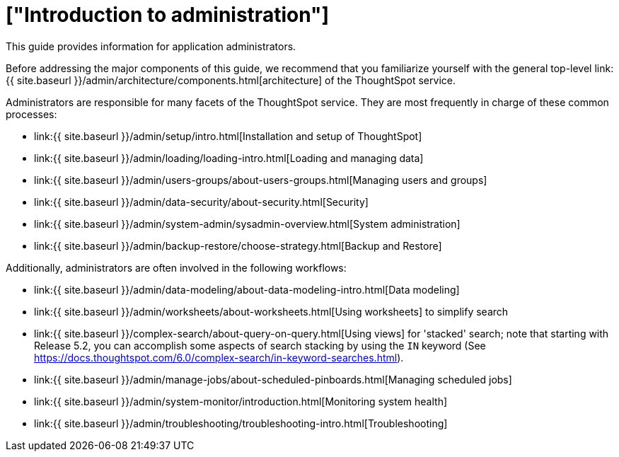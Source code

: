 = ["Introduction to administration"]
:last_updated: 4/7/2021
:permalink: /:collection/:path.html
:sidebar: mydoc_sidebar
:summary: This guide covers all topics of special interest to application administrators.

This guide provides information for application administrators.

Before addressing the major components of this guide, we recommend that you familiarize yourself with the general top-level link:{{ site.baseurl }}/admin/architecture/components.html[architecture] of the ThoughtSpot service.

Administrators are responsible for many facets of the ThoughtSpot service.
They are most frequently in charge of these common processes:

* link:{{ site.baseurl }}/admin/setup/intro.html[Installation and setup of ThoughtSpot]
* link:{{ site.baseurl }}/admin/loading/loading-intro.html[Loading and managing data]
* link:{{ site.baseurl }}/admin/users-groups/about-users-groups.html[Managing users and groups]
* link:{{ site.baseurl }}/admin/data-security/about-security.html[Security]
* link:{{ site.baseurl }}/admin/system-admin/sysadmin-overview.html[System administration]
* link:{{ site.baseurl }}/admin/backup-restore/choose-strategy.html[Backup and Restore]

Additionally, administrators are often involved in the following workflows:

* link:{{ site.baseurl }}/admin/data-modeling/about-data-modeling-intro.html[Data modeling]
* link:{{ site.baseurl }}/admin/worksheets/about-worksheets.html[Using worksheets] to simplify search
* link:{{ site.baseurl }}/complex-search/about-query-on-query.html[Using views] for 'stacked' search;
note that starting with Release 5.2, you can accomplish some aspects of search stacking by using the `IN` keyword (See https://docs.thoughtspot.com/6.0/complex-search/in-keyword-searches.html).
* link:{{ site.baseurl }}/admin/manage-jobs/about-scheduled-pinboards.html[Managing scheduled jobs]
* link:{{ site.baseurl }}/admin/system-monitor/introduction.html[Monitoring system health]
* link:{{ site.baseurl }}/admin/troubleshooting/troubleshooting-intro.html[Troubleshooting]
